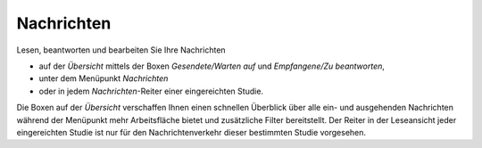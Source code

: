 ===========
Nachrichten
===========

Lesen, beantworten und bearbeiten Sie Ihre Nachrichten

- auf der *Übersicht* mittels der Boxen *Gesendete/Warten auf* und *Empfangene/Zu beantworten*,

- unter dem Menüpunkt *Nachrichten*

- oder in jedem *Nachrichten*-Reiter einer eingereichten Studie.

Die Boxen auf der *Übersicht* verschaffen Ihnen einen schnellen Überblick über alle ein- und ausgehenden Nachrichten während der Menüpunkt mehr Arbeitsfläche bietet und zusätzliche Filter bereitstellt. Der Reiter in der Leseansicht jeder eingereichten Studie ist nur für den Nachrichtenverkehr dieser bestimmten Studie vorgesehen.

